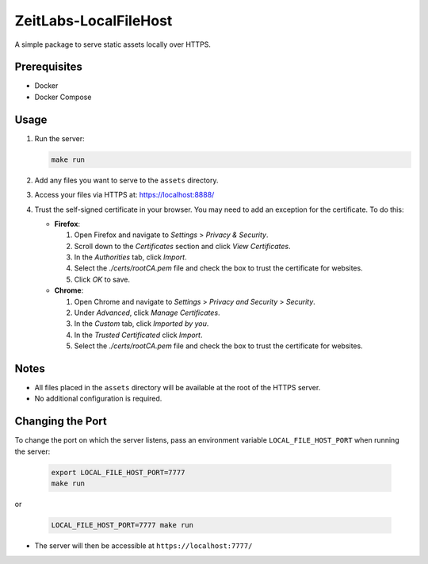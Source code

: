 ZeitLabs-LocalFileHost
======================

A simple package to serve static assets locally over HTTPS.

Prerequisites
-------------

- Docker
- Docker Compose

Usage
-----

1. Run the server:

   .. code-block:: bash

      make run

2. Add any files you want to serve to the ``assets`` directory.

3. Access your files via HTTPS at: https://localhost:8888/

4. Trust the self-signed certificate in your browser. You may need to add an exception for the certificate. To do this:

   - **Firefox**:

     1. Open Firefox and navigate to `Settings` > `Privacy & Security`.

     2. Scroll down to the `Certificates` section and click `View Certificates`.

     3. In the `Authorities` tab, click `Import`.

     4. Select the `./certs/rootCA.pem` file and check the box to trust the certificate for websites.

     5. Click `OK` to save.

   - **Chrome**:

     1. Open Chrome and navigate to `Settings` > `Privacy and Security` > `Security`.

     2. Under `Advanced`, click `Manage Certificates`.

     3. In the `Custom` tab, click `Imported by you`.

     4. In the `Trusted Certificated` click `Import`.

     5. Select the `./certs/rootCA.pem` file and check the box to trust the certificate for websites.

Notes
-----

- All files placed in the ``assets`` directory will be available at the root of the HTTPS server.
- No additional configuration is required.

Changing the Port
-----------------

To change the port on which the server listens, pass an environment variable ``LOCAL_FILE_HOST_PORT`` when running the server:

   .. code-block:: bash

      export LOCAL_FILE_HOST_PORT=7777
      make run

or

   .. code-block:: bash

      LOCAL_FILE_HOST_PORT=7777 make run

- The server will then be accessible at ``https://localhost:7777/``
